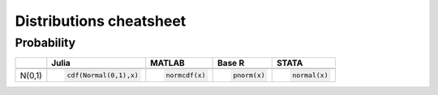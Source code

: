 .. raw:: html


Distributions cheatsheet
=====================

Probability
--------

.. container:: multilang-table

    +--------------+-----------------------+-----------------------+-------------------------------+---------------------+
    |              |         Julia         |         MATLAB        |             Base R            |        STATA        |
    +==============+=======================+=======================+===============================+=====================+
    +--------------+-----------------------+-----------------------+-------------------------------+---------------------+
    |              | .. code-block:: julia | .. code-block:: stata | .. code-block:: python        | .. code-block:: r   |
    |   N(0,1)     |                       |                       |                               |                     |
    |              |    cdf(Normal(0,1),x) |    normcdf(x)         |    pnorm(x)                   |    normal(x)        |
    |              |                       |                       |                               |                     |
    |              |                       |                       |                               |                     |
    |              |                       |                       |                               |                     |
    +--------------+-----------------------+-----------------------+-------------------------------+---------------------+
